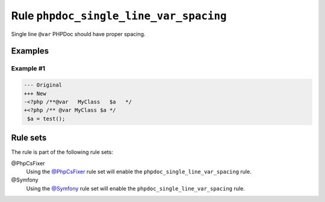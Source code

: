 =======================================
Rule ``phpdoc_single_line_var_spacing``
=======================================

Single line ``@var`` PHPDoc should have proper spacing.

Examples
--------

Example #1
~~~~~~~~~~

.. code-block:: diff

   --- Original
   +++ New
   -<?php /**@var   MyClass   $a   */
   +<?php /** @var MyClass $a */
    $a = test();

Rule sets
---------

The rule is part of the following rule sets:

@PhpCsFixer
  Using the `@PhpCsFixer <./../../ruleSets/PhpCsFixer.rst>`_ rule set will enable the ``phpdoc_single_line_var_spacing`` rule.

@Symfony
  Using the `@Symfony <./../../ruleSets/Symfony.rst>`_ rule set will enable the ``phpdoc_single_line_var_spacing`` rule.
